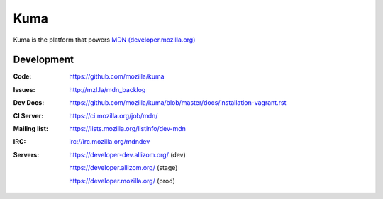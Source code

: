 =======
Kuma
=======

Kuma is the platform that powers `MDN (developer.mozilla.org)
<https://developer.mozilla.org>`_


Development
===========

:Code:          https://github.com/mozilla/kuma
:Issues:        http://mzl.la/mdn_backlog
:Dev Docs:      https://github.com/mozilla/kuma/blob/master/docs/installation-vagrant.rst
:CI Server:     https://ci.mozilla.org/job/mdn/
:Mailing list:  https://lists.mozilla.org/listinfo/dev-mdn
:IRC:           irc://irc.mozilla.org/mdndev
:Servers:       https://developer-dev.allizom.org/ (dev)

                https://developer.allizom.org/ (stage)

                https://developer.mozilla.org/ (prod)
